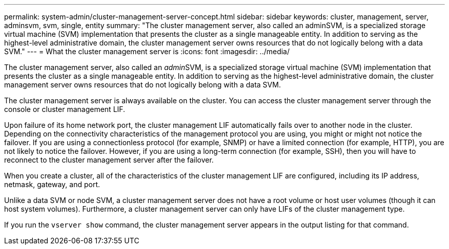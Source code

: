 ---
permalink: system-admin/cluster-management-server-concept.html
sidebar: sidebar
keywords: cluster, management, server, adminsvm, svm, single, entity
summary: "The cluster management server, also called an adminSVM, is a specialized storage virtual machine (SVM) implementation that presents the cluster as a single manageable entity. In addition to serving as the highest-level administrative domain, the cluster management server owns resources that do not logically belong with a data SVM."
---
= What the cluster management server is
:icons: font
:imagesdir: ../media/

[.lead]
The cluster management server, also called an __admin__SVM, is a specialized storage virtual machine (SVM) implementation that presents the cluster as a single manageable entity. In addition to serving as the highest-level administrative domain, the cluster management server owns resources that do not logically belong with a data SVM.

The cluster management server is always available on the cluster. You can access the cluster management server through the console or cluster management LIF.

Upon failure of its home network port, the cluster management LIF automatically fails over to another node in the cluster. Depending on the connectivity characteristics of the management protocol you are using, you might or might not notice the failover. If you are using a connectionless protocol (for example, SNMP) or have a limited connection (for example, HTTP), you are not likely to notice the failover. However, if you are using a long-term connection (for example, SSH), then you will have to reconnect to the cluster management server after the failover.

When you create a cluster, all of the characteristics of the cluster management LIF are configured, including its IP address, netmask, gateway, and port.

Unlike a data SVM or node SVM, a cluster management server does not have a root volume or host user volumes (though it can host system volumes). Furthermore, a cluster management server can only have LIFs of the cluster management type.

If you run the `vserver show` command, the cluster management server appears in the output listing for that command.
